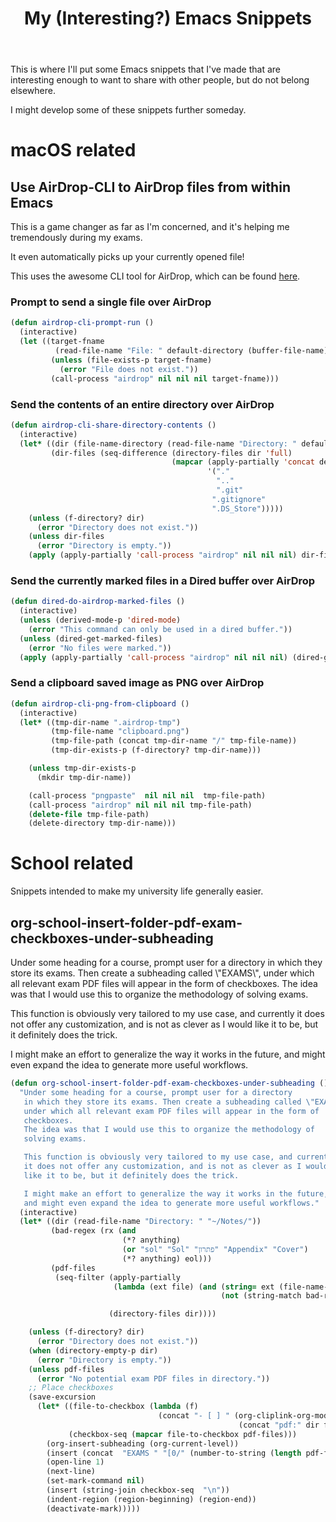 #+title: My (Interesting?) Emacs Snippets

This is where I'll put some Emacs snippets that I've made that are interesting
enough to want to share with other people, but do not belong elsewhere.

I might develop some of these snippets further someday.

* macOS related
** Use AirDrop-CLI to AirDrop files from within Emacs
This is a game changer as far as I'm concerned,
and it's helping me tremendously during my exams.

It even automatically picks up your currently opened file!

This uses the awesome CLI tool for AirDrop, which can be found [[https://github.com/vldmrkl/airdrop-cli][here]].

#+attr_html: :width 300px
[[./media/airdrop-cli-prompt.gif]]

*** Prompt to send a single file over AirDrop

#+begin_src emacs-lisp
(defun airdrop-cli-prompt-run ()
  (interactive)
  (let ((target-fname
          (read-file-name "File: " default-directory (buffer-file-name))))
         (unless (file-exists-p target-fname)
           (error "File does not exist."))
         (call-process "airdrop" nil nil nil target-fname)))
#+end_src

*** Send the contents of an entire directory over AirDrop
#+begin_src emacs-lisp :tangle yes
(defun airdrop-cli-share-directory-contents ()
  (interactive)
  (let* ((dir (file-name-directory (read-file-name "Directory: " default-directory)))
         (dir-files (seq-difference (directory-files dir 'full)
                                    (mapcar (apply-partially 'concat default-directory)
                                            '("."
                                              ".."
                                              ".git"
                                             ".gitignore"
                                             ".DS_Store")))))
    (unless (f-directory? dir)
      (error "Directory does not exist."))
    (unless dir-files
      (error "Directory is empty."))
    (apply (apply-partially 'call-process "airdrop" nil nil nil) dir-files)))
#+end_src


*** Send the currently marked files in a Dired buffer over AirDrop
#+begin_src emacs-lisp
(defun dired-do-airdrop-marked-files ()
  (interactive)
  (unless (derived-mode-p 'dired-mode)
    (error "This command can only be used in a dired buffer."))
  (unless (dired-get-marked-files)
    (error "No files were marked."))
  (apply (apply-partially 'call-process "airdrop" nil nil nil) (dired-get-marked-files)))
#+end_src


*** Send a clipboard saved image as PNG over AirDrop
#+begin_src emacs-lisp
(defun airdrop-cli-png-from-clipboard ()
  (interactive)
  (let* ((tmp-dir-name ".airdrop-tmp")
         (tmp-file-name "clipboard.png")
         (tmp-file-path (concat tmp-dir-name "/" tmp-file-name))
         (tmp-dir-exists-p (f-directory? tmp-dir-name)))

    (unless tmp-dir-exists-p
      (mkdir tmp-dir-name))

    (call-process "pngpaste"  nil nil nil  tmp-file-path)
    (call-process "airdrop" nil nil nil tmp-file-path)
    (delete-file tmp-file-path)
    (delete-directory tmp-dir-name)))
#+end_src





* School related
Snippets intended to make my university life generally easier.

** org-school-insert-folder-pdf-exam-checkboxes-under-subheading
[[./media/checkboxes.gif]]
  Under some heading for a course, prompt user for a directory
   in which they store its exams. Then create a subheading called \"EXAMS\",
   under which all relevant exam PDF files will appear in the form of
   checkboxes.
   The idea was that I would use this to organize the methodology of
   solving exams.

   This function is obviously very tailored to my use case, and currently
   it does not offer any customization, and is not as clever as I would
   like it to be, but it definitely does the trick.

   I might make an effort to generalize the way it works in the future,
   and might even expand the idea to generate more useful workflows.


   #+begin_src emacs-lisp
(defun org-school-insert-folder-pdf-exam-checkboxes-under-subheading ()
  "Under some heading for a course, prompt user for a directory
   in which they store its exams. Then create a subheading called \"EXAMS\",
   under which all relevant exam PDF files will appear in the form of
   checkboxes.
   The idea was that I would use this to organize the methodology of
   solving exams.

   This function is obviously very tailored to my use case, and currently
   it does not offer any customization, and is not as clever as I would
   like it to be, but it definitely does the trick.

   I might make an effort to generalize the way it works in the future,
   and might even expand the idea to generate more useful workflows."
  (interactive)
  (let* ((dir (read-file-name "Directory: " "~/Notes/"))
         (bad-regex (rx (and
                         (*? anything)
                         (or "sol" "Sol" "פתרון" "Appendix" "Cover")
                         (*? anything) eol)))
         (pdf-files
          (seq-filter (apply-partially
                       (lambda (ext file) (and (string= ext (file-name-extension file))
                                               (not (string-match bad-regex file)))) "pdf")

                      (directory-files dir))))

    (unless (f-directory? dir)
      (error "Directory does not exist."))
    (when (directory-empty-p dir)
      (error "Directory is empty."))
    (unless pdf-files
      (error "No potential exam PDF files in directory."))
    ;; Place checkboxes
    (save-excursion
      (let* ((file-to-checkbox (lambda (f)
                                 (concat "- [ ] " (org-cliplink-org-mode-link-transformer
                                                   (concat "pdf:" dir f) (file-name-sans-extension f)))))
             (checkbox-seq (mapcar file-to-checkbox pdf-files)))
        (org-insert-subheading (org-current-level))
        (insert (concat  "EXAMS " "[0/" (number-to-string (length pdf-files)) "]"))
        (open-line 1)
        (next-line)
        (set-mark-command nil)
        (insert (string-join checkbox-seq  "\n"))
        (indent-region (region-beginning) (region-end))
        (deactivate-mark)))))
   #+end_src
